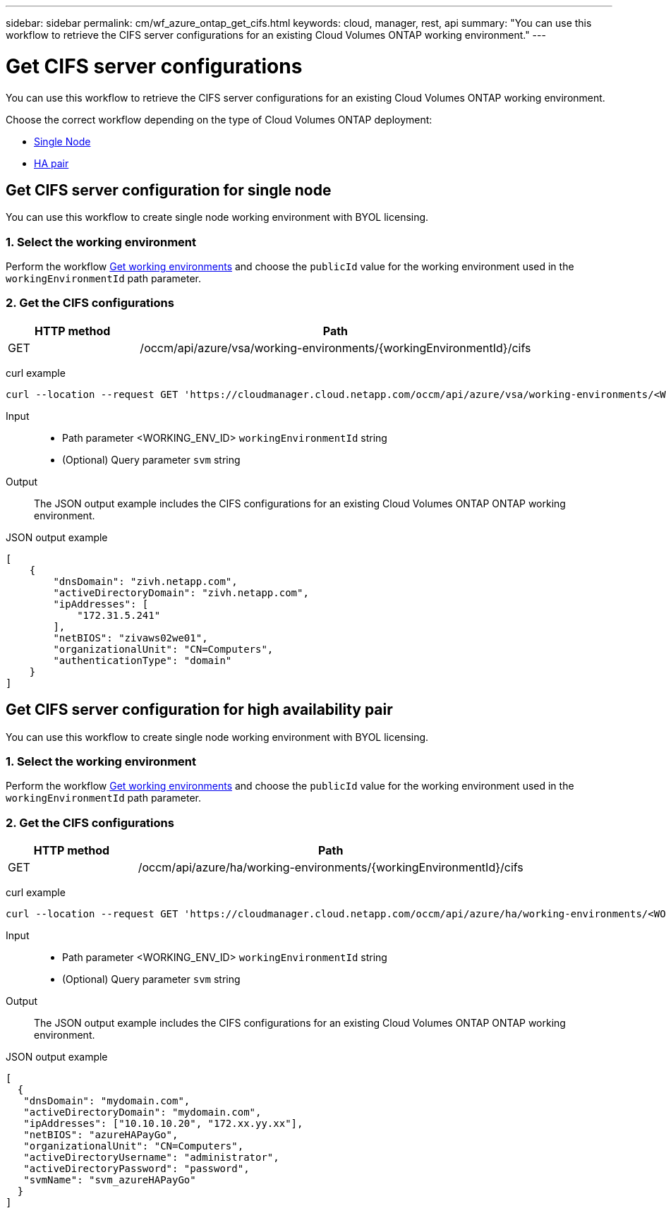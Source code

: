 ---
sidebar: sidebar
permalink: cm/wf_azure_ontap_get_cifs.html
keywords: cloud, manager, rest, api
summary: "You can use this workflow to retrieve the CIFS server configurations for an existing Cloud Volumes ONTAP working environment."
---

= Get CIFS server configurations
:hardbreaks:
:nofooter:
:icons: font
:linkattrs:
:imagesdir: ./media/

[.lead]
You can use this workflow to retrieve the CIFS server configurations for an existing Cloud Volumes ONTAP working environment.

Choose the correct workflow depending on the type of Cloud Volumes ONTAP deployment:

* <<Get CIFS server configuration for single node, Single Node>>
* <<Get CIFS server configuration for high availability pair, HA pair>>

== Get CIFS server configuration for single node
You can use this workflow to create single node working environment with BYOL licensing.

=== 1. Select the working environment

Perform the workflow link:wf_azure_cloud_get_wes.html#get-working-environment-for-single-node[Get working environments] and choose the `publicId` value for the working environment used in the `workingEnvironmentId` path parameter.

=== 2. Get the CIFS configurations

[cols="25,75"*,options="header"]
|===
|HTTP method
|Path
|GET
|/occm/api/azure/vsa/working-environments/{workingEnvironmentId}/cifs
|===

curl example::
[source,curl]
curl --location --request GET 'https://cloudmanager.cloud.netapp.com/occm/api/azure/vsa/working-environments/<WORKING_ENV_ID>/cifs' --header 'Content-Type: application/json' --header 'x-agent-id: <AGENT_ID>' --header 'Authorization: Bearer <ACCESS_TOKEN>'

Input::

* Path parameter <WORKING_ENV_ID> `workingEnvironmentId` string
* (Optional) Query parameter `svm` string

Output::

The JSON output example includes the CIFS configurations for an existing Cloud Volumes ONTAP ONTAP working environment.

JSON output example::
[source,json]
[
    {
        "dnsDomain": "zivh.netapp.com",
        "activeDirectoryDomain": "zivh.netapp.com",
        "ipAddresses": [
            "172.31.5.241"
        ],
        "netBIOS": "zivaws02we01",
        "organizationalUnit": "CN=Computers",
        "authenticationType": "domain"
    }
]

== Get CIFS server configuration for high availability pair

You can use this workflow to create single node working environment with BYOL licensing.

=== 1. Select the working environment

Perform the workflow link:wf_azure_cloud_get_wes.html#get-working-environment-for-high-availability-pair[Get working environments] and choose the `publicId` value for the working environment used in the `workingEnvironmentId` path parameter.

=== 2. Get the CIFS configurations

[cols="25,75"*,options="header"]
|===
|HTTP method
|Path
|GET
|/occm/api/azure/ha/working-environments/{workingEnvironmentId}/cifs
|===

curl example::
[source,curl]
curl --location --request GET 'https://cloudmanager.cloud.netapp.com/occm/api/azure/ha/working-environments/<WORKING_ENV_ID>/cifs' --header 'Content-Type: application/json' --header 'x-agent-id: <AGENT_ID>' --header 'Authorization: Bearer <ACCESS_TOKEN>'

Input::

* Path parameter <WORKING_ENV_ID> `workingEnvironmentId` string
* (Optional) Query parameter `svm` string

Output::

The JSON output example includes the CIFS configurations for an existing Cloud Volumes ONTAP ONTAP working environment.

JSON output example::
[source,json]
[
  {
   "dnsDomain": "mydomain.com",
   "activeDirectoryDomain": "mydomain.com",
   "ipAddresses": ["10.10.10.20", "172.xx.yy.xx"],
   "netBIOS": "azureHAPayGo",
   "organizationalUnit": "CN=Computers",
   "activeDirectoryUsername": "administrator",
   "activeDirectoryPassword": "password",
   "svmName": "svm_azureHAPayGo"
  }
]
